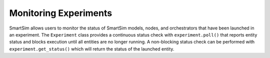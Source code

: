 
**********************
Monitoring Experiments
**********************

SmartSim allows users to monitor the status of SmartSim models, nodes, and
orchestrators that have been launched in an experiment.  The ``Experiment``
class provides a continuous status check with ``experiment.poll()`` that
reports entity status and blocks execution until all entities are no longer
running.  A non-blocking status check can be performed with
``experiment.get_status()`` which will return the status of the launched
entity.
